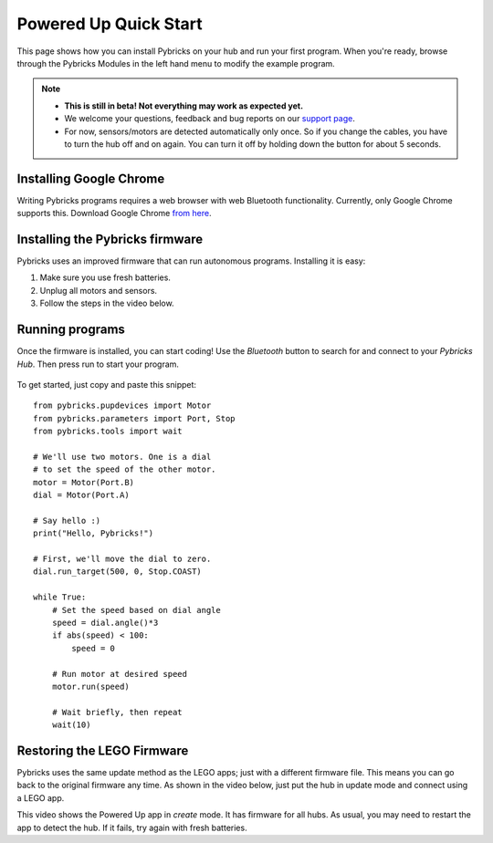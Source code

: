 Powered Up Quick Start
########################

.. figure:: images/powereduphubs.png
    :height: 15 em
    :align: center

This page shows how you can install Pybricks on your hub and run your first
program. When you're ready, browse through the Pybricks Modules in the left
hand menu to modify the example program.

.. note::

    - **This is still in beta! Not everything may work as expected yet.**

    - We welcome your questions, feedback and bug reports on our `support page`_.

    - For now, sensors/motors are detected automatically only once.
      So if you change the cables, you have to turn the hub off and on again.
      You can turn it off by holding down the button for about 5 seconds.

Installing Google Chrome
--------------------------------------

Writing Pybricks programs requires a web browser with web Bluetooth
functionality. Currently, only Google Chrome supports this.
Download Google Chrome `from here`_.

.. toggle-header::
    :header: **Show/hide extra steps for Linux users**

    - In Google Chrome go to ``chrome://flags/``.
    - Search for *Experimental Web Platform features* and enable it.
    - Installing firmware will be slow if you have BlueZ < v5.51.
      Check your version: ``bluetoothd -v``.

Installing the Pybricks firmware
--------------------------------

Pybricks uses an improved firmware that can run autonomous programs.
Installing it is easy:

1. Make sure you use fresh batteries.
2. Unplug all motors and sensors.
3. Follow the steps in the video below.

.. toggle-header::
    :header: **Click to show/hide written step-by-step instructions.**

    - Make sure you use fresh batteries.
    - Unplug all motors and sensors.
    - Make sure the hub is off.
    - Press and hold the green button.
    - Wait for the light to blink, but keep holding the button.
    - On the Pybricks Code page, click the firmware update button.
    - Select the ``LEGO Bootloader`` and click *Pair*.
    - The light should change to a red/green/blue sequence.
    - You can now release the button.
    - Wait for the update to finish, indicated by a blinking blue light.
    - If you use the recommended browser, this will take about 90 seconds.

.. raw:: html

    <video controls src="https://pybricks.com/wp-content/uploads/2020/06/install.mp4" width="100%"></video>
    <br />


Running programs
--------------------------------

Once the firmware is installed, you can start coding! Use the *Bluetooth*
button to search for and connect to your *Pybricks Hub*. Then press run to
start your program.

.. figure:: ../api/images/pybrickscode.png

To get started, just copy and paste this snippet::

    from pybricks.pupdevices import Motor
    from pybricks.parameters import Port, Stop
    from pybricks.tools import wait

    # We'll use two motors. One is a dial
    # to set the speed of the other motor.
    motor = Motor(Port.B)
    dial = Motor(Port.A)

    # Say hello :)
    print("Hello, Pybricks!")

    # First, we'll move the dial to zero.
    dial.run_target(500, 0, Stop.COAST)

    while True:
        # Set the speed based on dial angle
        speed = dial.angle()*3
        if abs(speed) < 100:
            speed = 0

        # Run motor at desired speed
        motor.run(speed)

        # Wait briefly, then repeat
        wait(10)


.. toggle-header::
    :header: **Show/hide beta steps to save a program permanently**

    **Saving a program permanently (BETA)**

    .. note::

        - This functionality is in beta. It is currently only recommended for
          advanced users. In the long run, we'll make this easy to do with
          the online editor.
        - All LEGO motors and sensors need a few seconds to boot. You don't
          normally notice because you spend that time connecting. But this is
          way faster. So if you experience problems, give your hub a few
          seconds before you start your program.

    When you run a program the normal way, it is deleted as soon as it's done.
    That's because Powered Up hubs don't have a file system to store programs.
    Fortunately, you can still save a script on the hub by including it
    in the firmware.

    Of course, this is a bit slow to do every time. We recommend the
    using the standard procedure most of the time.
    When you're happy with your final program, you can save it permanently as
    described below. To change the program, just repeat these steps:

    1. Sign in to GitHub.
    2. Go to our `GitHub builds`_.
    3. Click on the build you want. This is usually the one at the top.
    4. Then scroll down to `Artifacts`.
    5. Download the firmware for your hub. The firmware is a ZIP archive
       containing the basic firmware and one ``main.py`` script.
    6. Modify the ``main.py`` file as you like.
    7. Drag your modified ZIP file *onto* the firmware update button of the
       online editor.
    8. The update now proceeds as usual.

    *Once installed, you can start that program with the green button.
    No connection required!*

Restoring the LEGO Firmware
---------------------------

Pybricks uses the same update method as the LEGO apps; just with a different
firmware file. This means you can go back to the original firmware any time.
As shown in the video below, just put the hub in update mode and
connect using a LEGO app.

This video shows the Powered Up app in *create* mode. It has firmware for all
hubs. As usual, you may need to restart the app to detect the hub. If it fails,
try again with fresh batteries.

.. raw:: html

    <video controls src="https://pybricks.com/wp-content/uploads/2020/06/restore.mp4" width="100%"></video>

.. _GitHub builds: https://github.com/pybricks/pybricks-micropython/actions?query=is%3Asuccess+branch%3Amaster+workflow%3ABuild
.. _support page: https://github.com/pybricks/support/issues/
.. _Pybricks Code: http://code.pybricks.com/
.. _from here: https://www.google.com/chrome/
